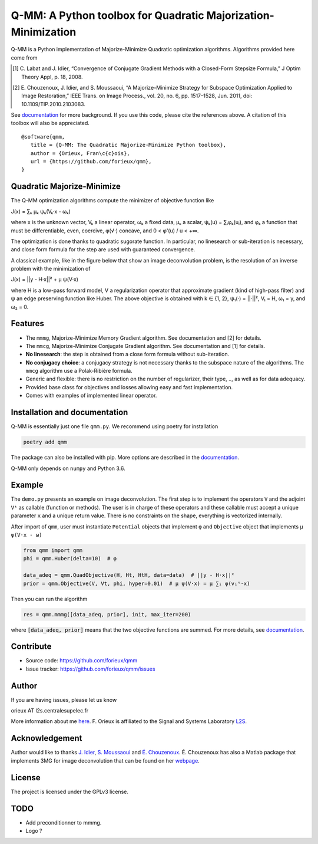 Q-MM: A Python toolbox for Quadratic Majorization-Minimization
==============================================================

.. image:: ./docs/qmm.png

Q-MM is a Python implementation of Majorize-Minimize Quadratic optimization
algorithms. Algorithms provided here come from

.. [1] C. Labat and J. Idier, “Convergence of Conjugate Gradient Methods with a
   Closed-Form Stepsize Formula,” J Optim Theory Appl, p. 18, 2008.

.. [2] E. Chouzenoux, J. Idier, and S. Moussaoui, “A Majorize–Minimize Strategy
   for Subspace Optimization Applied to Image Restoration,” IEEE Trans. on
   Image Process., vol. 20, no. 6, pp. 1517–1528, Jun. 2011, doi:
   10.1109/TIP.2010.2103083.

See `documentation <https://qmm.readthedocs.io/en/stable/index.html>`_ for more
background. If you use this code, please cite the references above. A citation
of this toolbox will also be appreciated.

::

    @software{qmm,
       title = {Q-MM: The Quadratic Majorize-Minimize Python toolbox},
       author = {Orieux, Fran\c{c}ois},
       url = {https://github.com/forieux/qmm},
    }

Quadratic Majorize-Minimize
---------------------------

The Q-MM optimization algorithms compute the minimizer of objective function
like

J(x) = ∑ₖ μₖ ψₖ(Vₖ·x - ωₖ)

where x is the unknown vector, Vₖ a linear operator, ωₖ a fixed data, μₖ a
scalar, ψₖ(u) = ∑ᵢφₖ(uᵢ), and φₖ a function that must be differentiable, even,
coercive, φ(√·) concave, and 0 < φ'(u) / u < +∞.

The optimization is done thanks to quadratic sugorate function. In particular,
no linesearch or sub-iteration is necessary, and close form formula for the step
are used with guaranteed convergence.

A classical example, like in the figure below that show an image deconvolution
problem, is the resolution of an inverse problem with the minimization of

J(x) = ||y - H·x||² + μ ψ(V·x)

where H is a low-pass forward model, V a regularization operator that
approximate gradient (kind of high-pass filter) and ψ an edge preserving
function like Huber. The above objective is obtained with k ∈ {1, 2}, ψ₁(·) =
||·||², V₁ = H, ω₁ = y, and ω₂ = 0.

.. image:: ./docs/image.png

Features
--------

- The ``mmmg``, Majorize-Minimize Memory Gradient algorithm. See documentation
  and [2] for details.
- The ``mmcg``, Majorize-Minimize Conjugate Gradient algorithm. See
  documentation and [1] for details.
- **No linesearch**: the step is obtained from a close form formula without
  sub-iteration.
- **No conjugacy choice**: a conjugacy strategy is not necessary thanks to the
  subspace nature of the algorithms. The ``mmcg`` algorithm use a Polak-Ribière
  formula.
- Generic and flexible: there is no restriction on the number of regularizer,
  their type, .., as well as for data adequacy.
- Provided base class for objectives and losses allowing easy and fast
  implementation.
- Comes with examples of implemented linear operator.

Installation and documentation
------------------------------

Q-MM is essentially just one file ``qmm.py``. We recommend using poetry for
installation

.. code-block:: sh

   poetry add qmm

The package can also be installed with pip. More options are described in the
`documentation <https://qmm.readthedocs.io/en/stable/index.html>`_.

Q-MM only depends on ``numpy`` and Python 3.6.

Example
-------

The ``demo.py`` presents an example on image deconvolution. The first step is to
implement the operators ``V`` and the adjoint ``Vᵗ`` as callable (function or
methods). The user is in charge of these operators and these callable must
accept a unique parameter ``x`` and a unique return value. There is no
constraints on the shape, everything is vectorized internally.

After import of ``qmm``, user must instantiate ``Potential`` objects that
implement ``φ`` and ``Objective`` object that implements ``μ ψ(V·x - ω)``

.. code:: python

   from qmm import qmm
   phi = qmm.Huber(delta=10)  # φ

   data_adeq = qmm.QuadObjective(H, Ht, HtH, data=data)  # ||y - H·x||²
   prior = qmm.Objective(V, Vt, phi, hyper=0.01)  # μ ψ(V·x) = μ ∑ᵢ φ(vᵢᵗ·x)
   
Then you can run the algorithm

.. code:: python

   res = qmm.mmmg([data_adeq, prior], init, max_iter=200)

where :code:`[data_adeq, prior]` means that the two objective functions are
summed. For more details, see `documentation
<https://qmm.readthedocs.io/en/stable/index.html>`_.

Contribute
----------

- Source code: `<https://github.com/forieux/qmm>`_
- Issue tracker: `<https://github.com/forieux/qmm/issues>`_

Author
------

If you are having issues, please let us know

orieux AT l2s.centralesupelec.fr

More information about me `here <https://pro.orieux.fr>`_. F. Orieux is
affiliated to the Signal and Systems Laboratory `L2S
<https://l2s.centralesupelec.fr/>`_.

Acknowledgement
---------------

Author would like to thanks `J. Idier
<https://pagespersowp.ls2n.fr/jeromeidier/en/jerome-idier-3/>`_, `S. Moussaoui
<https://scholar.google.fr/citations?user=Vkr8yxkAAAAJ&hl=fr>`_ and `É.
Chouzenoux <http://www-syscom.univ-mlv.fr/~chouzeno/>`_. É. Chouzenoux has also
a Matlab package that implements 3MG for image deconvolution that can be found
on her `webpage <http://www-syscom.univ-mlv.fr/~chouzeno/Logiciel.html>`_.

License
-------

The project is licensed under the GPLv3 license.

TODO
----

- Add preconditionner to mmmg.
- Logo ?
